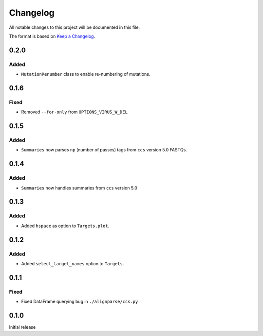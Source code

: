 =========
Changelog
=========

All notable changes to this project will be documented in this file.

The format is based on `Keep a Changelog <https://keepachangelog.com>`_.

0.2.0
------

Added
+++++
* ``MutationRenumber`` class to enable re-numbering of mutations.

0.1.6
------

Fixed
++++++
* Removed ``--for-only`` from  ``OPTIONS_VIRUS_W_DEL``

0.1.5
-----

Added
+++++
* ``Summaries`` now parses ``np`` (number of passes) tags from ``ccs`` version 5.0 FASTQs.

0.1.4
-----

Added
+++++
* ``Summaries`` now handles summaries from ``ccs`` version 5.0

0.1.3
------

Added
+++++
* Added ``hspace`` as option to ``Targets.plot``.

0.1.2
-----

Added
+++++
* Added ``select_target_names`` option to ``Targets``.

0.1.1
-----

Fixed
+++++
* Fixed DataFrame querying bug in ``./alignparse/ccs.py``

0.1.0
-----
Initial release

